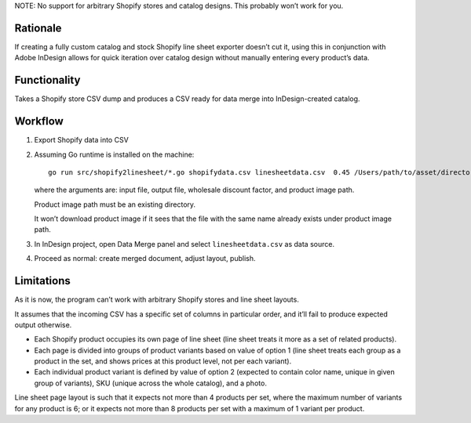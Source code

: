 NOTE: No support for arbitrary Shopify stores
and catalog designs. This probably won’t work for you.

Rationale
=========

If creating a fully custom catalog and stock Shopify
line sheet exporter doesn’t cut it, using this
in conjunction with Adobe InDesign
allows for quick iteration over catalog design
without manually entering every product’s data.

Functionality
=============

Takes a Shopify store CSV dump and produces
a CSV ready for data merge into InDesign-created catalog.

Workflow
========

1. Export Shopify data into CSV

2. Assuming Go runtime is installed on the machine::

      go run src/shopify2linesheet/*.go shopifydata.csv linesheetdata.csv  0.45 /Users/path/to/asset/directory

   where the arguments are:
   input file, output file, wholesale discount factor, and product image path.

   Product image path must be an existing directory.

   It won’t download product image if it sees that the file with the same
   name already exists under product image path.

3. In InDesign project, open Data Merge panel and select 
   ``linesheetdata.csv`` as data source.

4. Proceed as normal: create merged document, adjust layout, publish.

Limitations
===========

As it is now, the program can’t work with arbitrary Shopify stores
and line sheet layouts.

It assumes that the incoming CSV has a specific set of columns
in particular order, and it’ll fail to produce expected output otherwise.

* Each Shopify product occupies its own page of line sheet
  (line sheet treats it more as a set of related products).
* Each page is divided into groups of product variants based on value of option 1
  (line sheet treats each group as a product in the set,
  and shows prices at this product level, not per each variant).
* Each individual product variant is defined by value of option 2
  (expected to contain color name, unique in given group of variants),
  SKU (unique across the whole catalog), and a photo.

Line sheet page layout is such that it expects not more than 4 products per set,
where the maximum number of variants for any product is 6;
or it expects not more than 8 products per set with a maximum of 1 variant
per product.
